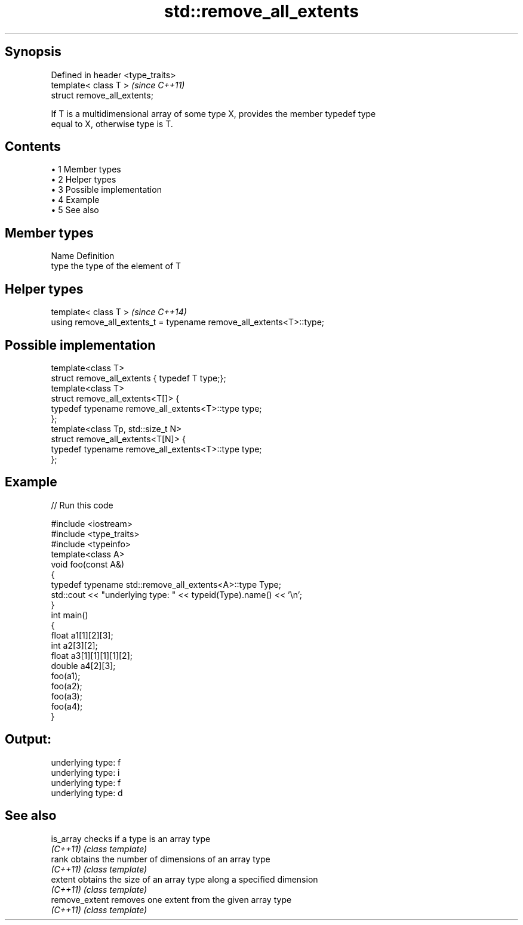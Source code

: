 .TH std::remove_all_extents 3 "Apr 19 2014" "1.0.0" "C++ Standard Libary"
.SH Synopsis
   Defined in header <type_traits>
   template< class T >              \fI(since C++11)\fP
   struct remove_all_extents;

   If T is a multidimensional array of some type X, provides the member typedef type
   equal to X, otherwise type is T.

.SH Contents

     • 1 Member types
     • 2 Helper types
     • 3 Possible implementation
     • 4 Example
     • 5 See also

.SH Member types

   Name Definition
   type the type of the element of T

.SH Helper types

   template< class T >                                                 \fI(since C++14)\fP
   using remove_all_extents_t = typename remove_all_extents<T>::type;

.SH Possible implementation

   template<class T>
   struct remove_all_extents { typedef T type;};
    
   template<class T>
   struct remove_all_extents<T[]> {
       typedef typename remove_all_extents<T>::type type;
   };
    
   template<class Tp, std::size_t N>
   struct remove_all_extents<T[N]> {
       typedef typename remove_all_extents<T>::type type;
   };

.SH Example

   
// Run this code

 #include <iostream>
 #include <type_traits>
 #include <typeinfo>
  
 template<class A>
 void foo(const A&)
 {
     typedef typename std::remove_all_extents<A>::type Type;
     std::cout << "underlying type: " << typeid(Type).name() << '\\n';
 }
  
 int main()
 {
     float a1[1][2][3];
     int a2[3][2];
     float a3[1][1][1][1][2];
     double a4[2][3];
  
     foo(a1);
     foo(a2);
     foo(a3);
     foo(a4);
 }

.SH Output:

 underlying type: f
 underlying type: i
 underlying type: f
 underlying type: d

.SH See also

   is_array      checks if a type is an array type
   \fI(C++11)\fP       \fI(class template)\fP
   rank          obtains the number of dimensions of an array type
   \fI(C++11)\fP       \fI(class template)\fP
   extent        obtains the size of an array type along a specified dimension
   \fI(C++11)\fP       \fI(class template)\fP
   remove_extent removes one extent from the given array type
   \fI(C++11)\fP       \fI(class template)\fP

